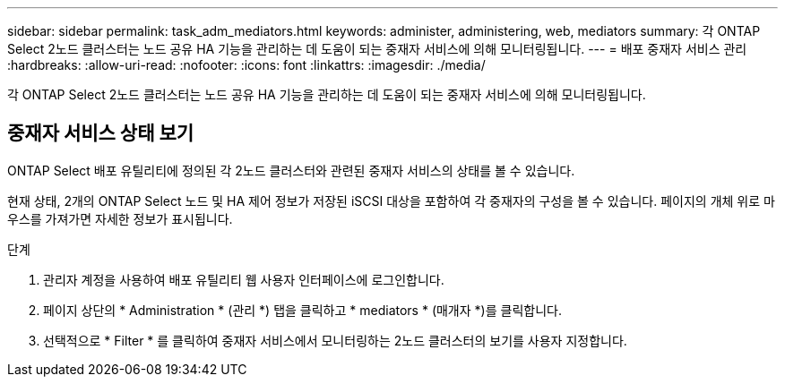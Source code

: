 ---
sidebar: sidebar 
permalink: task_adm_mediators.html 
keywords: administer, administering, web, mediators 
summary: 각 ONTAP Select 2노드 클러스터는 노드 공유 HA 기능을 관리하는 데 도움이 되는 중재자 서비스에 의해 모니터링됩니다. 
---
= 배포 중재자 서비스 관리
:hardbreaks:
:allow-uri-read: 
:nofooter: 
:icons: font
:linkattrs: 
:imagesdir: ./media/


[role="lead"]
각 ONTAP Select 2노드 클러스터는 노드 공유 HA 기능을 관리하는 데 도움이 되는 중재자 서비스에 의해 모니터링됩니다.



== 중재자 서비스 상태 보기

ONTAP Select 배포 유틸리티에 정의된 각 2노드 클러스터와 관련된 중재자 서비스의 상태를 볼 수 있습니다.

현재 상태, 2개의 ONTAP Select 노드 및 HA 제어 정보가 저장된 iSCSI 대상을 포함하여 각 중재자의 구성을 볼 수 있습니다. 페이지의 개체 위로 마우스를 가져가면 자세한 정보가 표시됩니다.

.단계
. 관리자 계정을 사용하여 배포 유틸리티 웹 사용자 인터페이스에 로그인합니다.
. 페이지 상단의 * Administration * (관리 *) 탭을 클릭하고 * mediators * (매개자 *)를 클릭합니다.
. 선택적으로 * Filter * 를 클릭하여 중재자 서비스에서 모니터링하는 2노드 클러스터의 보기를 사용자 지정합니다.

